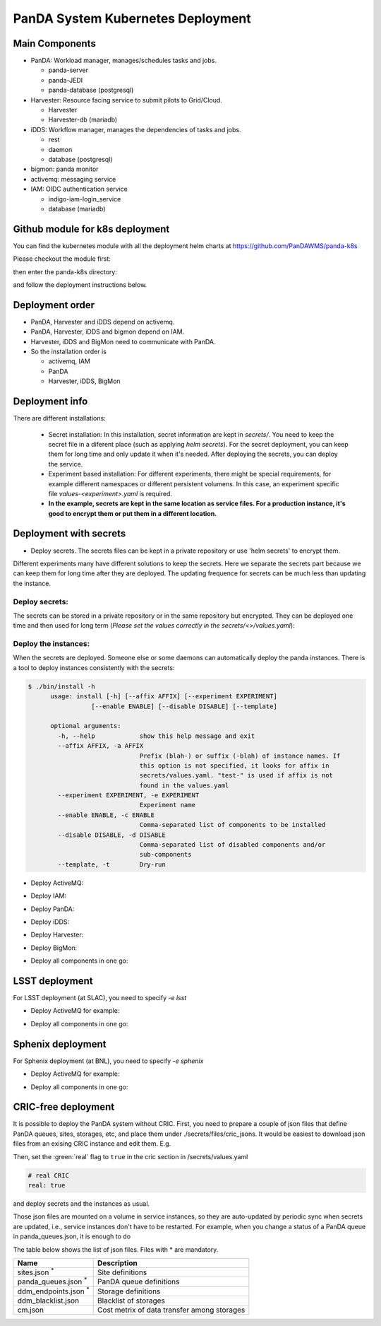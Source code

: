 PanDA System Kubernetes Deployment
===================================

Main Components
---------------
* PanDA: Workload manager, manages/schedules tasks and jobs.

  * panda-server
  * panda-JEDI
  * panda-database (postgresql)

* Harvester: Resource facing service to submit pilots to Grid/Cloud.

  * Harvester
  * Harvester-db (mariadb)

* iDDS: Workflow manager, manages the dependencies of tasks and jobs.

  * rest
  * daemon
  * database (postgresql)

* bigmon: panda monitor

* activemq: messaging service

* IAM: OIDC authentication service

  * indigo-iam-login_service
  * database (mariadb)

Github module for k8s deployment
---------------
You can find the kubernetes module with all the deployment helm charts at https://github.com/PanDAWMS/panda-k8s

Please checkout the module first:

.. prompt:: bash

  git clone https://github.com/PanDAWMS/panda-k8s.git

then enter the panda-k8s directory:

.. prompt:: bash

  cd panda-k8s

and follow the deployment instructions below.

Deployment order
-----------------
* PanDA, Harvester and iDDS depend on activemq.
* PanDA, Harvester, iDDS and bigmon depend on IAM.
* Harvester, iDDS and BigMon need to communicate with PanDA.
* So the installation order is

  * activemq, IAM
  * PanDA
  * Harvester, iDDS, BigMon

Deployment info
-----------------

There are different installations:

  * Secret installation: In this installation, secret information are kept in *secrets/*. You need to keep the secret file in a diferent place (such as applying *helm secrets*). For the secret deployment, you can keep them for long time and only update it when it's needed. After deploying the secrets, you can deploy the service.

  * Experiment based installation: For different experiments, there might be special requirements, for example different namespaces or different persistent volumens. In this case, an experiment specific file *values-<experiment>.yaml* is required.

  * **In the example, secrets are kept in the same location as service files. For a production instance, it's good to encrypt them or put them in a different location.**

Deployment with secrets
------------------------

* Deploy secrets. The secrets files can be kept in a private repository or use 'helm secrets' to encrypt them.
Different experiments many have different solutions to keep the secrets. Here we separate the secrets part because
we can keep them for long time after they are deployed. The updating frequence for secrets can be much less
than updating the instance.

Deploy secrets:
+++++++++++++++

The secrets can be stored in a private repository or in the same repository but encrypted. They can be deployed
one time and then used for long term (*Please set the values correctly in the secrets/<>/values.yaml*):

.. prompt:: bash

  helm install panda-secrets secrets/

Deploy the instances:
+++++++++++++++++++++

When the secrets are deployed. Someone else or some daemons can automatically deploy the panda instances.
There is a tool to deploy instances consistently with the secrets:

.. code-block:: bash

  $ ./bin/install -h
        usage: install [-h] [--affix AFFIX] [--experiment EXPERIMENT]
                   [--enable ENABLE] [--disable DISABLE] [--template]

        optional arguments:
          -h, --help            show this help message and exit
          --affix AFFIX, -a AFFIX
                                Prefix (blah-) or suffix (-blah) of instance names. If
                                this option is not specified, it looks for affix in
                                secrets/values.yaml. "test-" is used if affix is not
                                found in the values.yaml
          --experiment EXPERIMENT, -e EXPERIMENT
                                Experiment name
          --enable ENABLE, -c ENABLE
                                Comma-separated list of components to be installed
          --disable DISABLE, -d DISABLE
                                Comma-separated list of disabled components and/or
                                sub-components
          --template, -t        Dry-run

* Deploy ActiveMQ:

.. prompt:: bash

  ./bin/install -c msgsvc

* Deploy IAM:

.. prompt:: bash

  ./bin/install -c iam

* Deploy PanDA:

.. prompt:: bash

  ./bin/install -c panda

* Deploy iDDS:

.. prompt:: bash

  ./bin/install -c idds

* Deploy Harvester:

.. prompt:: bash

  ./bin/install -c harvester

* Deploy BigMon:

.. prompt:: bash

  ./bin/install -c bigmon

* Deploy all components in one go:

.. prompt:: bash

  ./bin/install

LSST deployment
-----------------

For LSST deployment (at SLAC), you need to specify `-e lsst`

* Deploy ActiveMQ for example:

.. prompt:: bash

  ./bin/install -c msgsvc -e lsst

* Deploy all components in one go:

.. prompt:: bash

  ./bin/install -e lsst


Sphenix deployment
------------------

For Sphenix deployment (at BNL), you need to specify `-e sphenix`

* Deploy ActiveMQ for example:

.. prompt:: bash

  ./bin/install -c msgsvc -e sphenix

* Deploy all components in one go:

.. prompt:: bash

  ./bin/install -e sphenix -d iam


CRIC-free deployment
----------------------

It is possible to deploy the PanDA system without CRIC. First, you need to prepare a couple of json files
that define PanDA queues, sites, storages, etc, and place them under ./secrets/files/cric_jsons.
It would be easiest to download json files from an exising CRIC instance and edit them. E.g.

.. prompt:: bash

  curl -s -k -o ./secrets/files/cric_jsons/sites.json "https://datalake-cric.cern.ch/api/atlas/site/query/?json"
  curl -s -k -o ./secrets/files/cric_jsons/panda_queues.json "https://datalake-cric.cern.ch/api/atlas/pandaqueue/query/?json"
  curl -s -k -o ./secrets/files/cric_jsons/ddm_endpoints.json "https://datalake-cric.cern.ch/api/atlas/ddmendpoint/query/?json"

Then, set the :green:`real` flag to ``true`` in the cric section in /secrets/values.yaml

.. code-block:: yaml

  # real CRIC
  real: true

and deploy secrets and the instances as usual.

.. prompt:: bash

  helm install panda-secrets secrets/
  ./bin/install -c ...

Those json files are mounted on a volume in service instances, so they are auto-updated
by periodic sync when secrets are updated, i.e., service instances don't have to be restarted.
For example, when you change a status of a PanDA queue in panda_queues.json, it is enough to do

.. prompt:: bash

  helm upgrade panda-secrets secrets/

The table below shows the list of json files. Files with \* are mandatory.

.. list-table::
   :header-rows: 1

   * - Name
     - Description
   * - sites.json :sup:`*`
     - Site definitions
   * - panda_queues.json :sup:`*`
     - PanDA queue definitions
   * - ddm_endpoints.json :sup:`*`
     - Storage definitions
   * - ddm_blacklist.json
     - Blacklist of storages
   * - cm.json
     - Cost metrix of data transfer among storages
